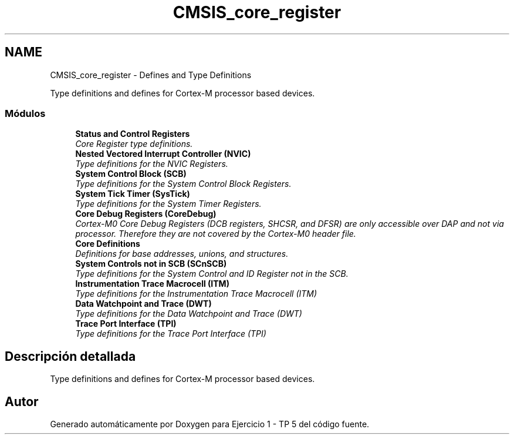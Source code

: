 .TH "CMSIS_core_register" 3 "Viernes, 14 de Septiembre de 2018" "Ejercicio 1 - TP 5" \" -*- nroff -*-
.ad l
.nh
.SH NAME
CMSIS_core_register \- Defines and Type Definitions
.PP
Type definitions and defines for Cortex-M processor based devices\&.  

.SS "Módulos"

.in +1c
.ti -1c
.RI "\fBStatus and Control Registers\fP"
.br
.RI "\fICore Register type definitions\&. \fP"
.ti -1c
.RI "\fBNested Vectored Interrupt Controller (NVIC)\fP"
.br
.RI "\fIType definitions for the NVIC Registers\&. \fP"
.ti -1c
.RI "\fBSystem Control Block (SCB)\fP"
.br
.RI "\fIType definitions for the System Control Block Registers\&. \fP"
.ti -1c
.RI "\fBSystem Tick Timer (SysTick)\fP"
.br
.RI "\fIType definitions for the System Timer Registers\&. \fP"
.ti -1c
.RI "\fBCore Debug Registers (CoreDebug)\fP"
.br
.RI "\fICortex-M0 Core Debug Registers (DCB registers, SHCSR, and DFSR) are only accessible over DAP and not via processor\&. Therefore they are not covered by the Cortex-M0 header file\&. \fP"
.ti -1c
.RI "\fBCore Definitions\fP"
.br
.RI "\fIDefinitions for base addresses, unions, and structures\&. \fP"
.ti -1c
.RI "\fBSystem Controls not in SCB (SCnSCB)\fP"
.br
.RI "\fIType definitions for the System Control and ID Register not in the SCB\&. \fP"
.ti -1c
.RI "\fBInstrumentation Trace Macrocell (ITM)\fP"
.br
.RI "\fIType definitions for the Instrumentation Trace Macrocell (ITM) \fP"
.ti -1c
.RI "\fBData Watchpoint and Trace (DWT)\fP"
.br
.RI "\fIType definitions for the Data Watchpoint and Trace (DWT) \fP"
.ti -1c
.RI "\fBTrace Port Interface (TPI)\fP"
.br
.RI "\fIType definitions for the Trace Port Interface (TPI) \fP"
.in -1c
.SH "Descripción detallada"
.PP 
Type definitions and defines for Cortex-M processor based devices\&. 


.SH "Autor"
.PP 
Generado automáticamente por Doxygen para Ejercicio 1 - TP 5 del código fuente\&.
